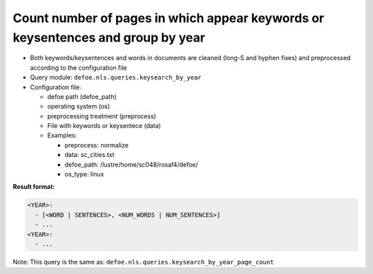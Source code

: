 Count number of pages in which appear keywords or keysentences and group by year
================================================================================

- Both keywords/keysentences and words in documents are cleaned (long-S and hyphen fixes) and preprocessed according to the configuration file
- Query module: ``defoe.nls.queries.keysearch_by_year``
- Configuration file:

  - defoe path (defoe_path)
  - operating system (os)
  - preprocessing treatment (preprocess)
  - File with keywords or keysentece (data)
  - Examples:

    - preprocess: normalize
    - data: sc_cities.txt
    - defoe_path: /lustre/home/sc048/rosaf4/defoe/
    - os_type: linux

**Result format:**

..  code-block:: yaml

  <YEAR>:
    - [<WORD | SENTENCES>, <NUM_WORDS | NUM_SENTENCES>]
    - ...
  <YEAR>:
    - ...

Note: This query is the same as: ``defoe.nls.queries.keysearch_by_year_page_count``